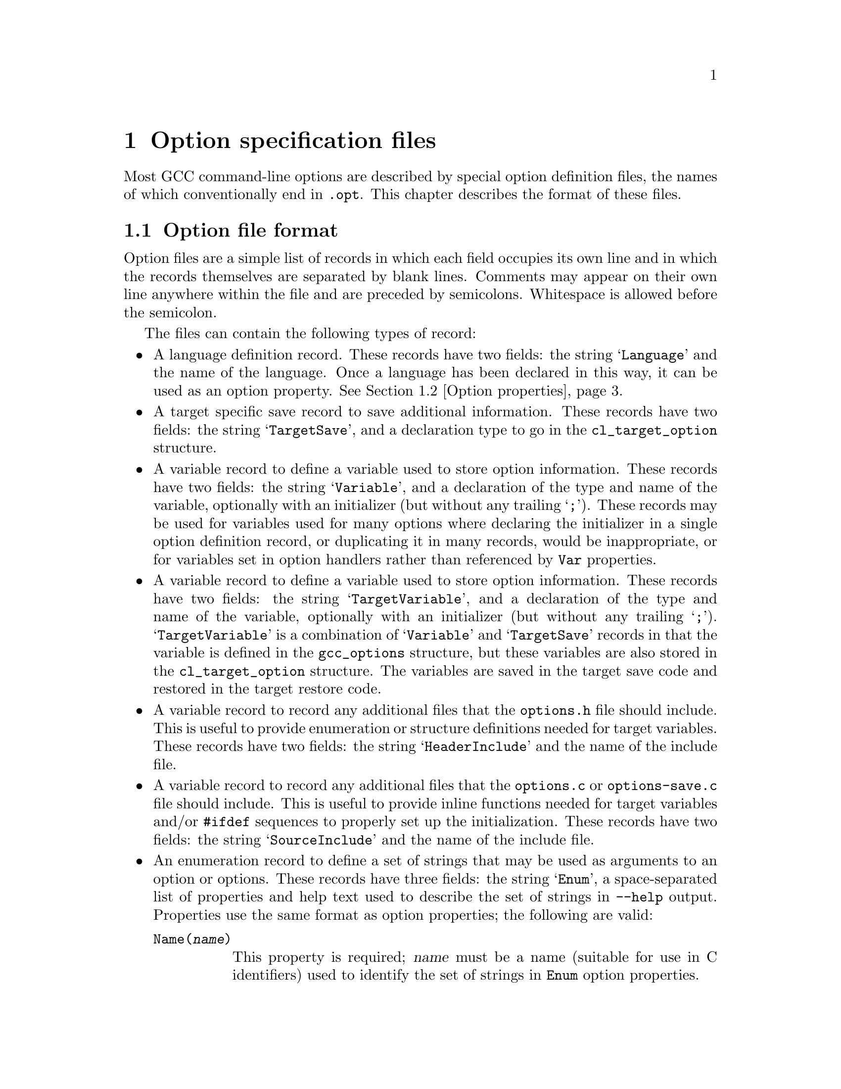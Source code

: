 @c Copyright (C) 2003-2016 Free Software Foundation, Inc.
@c This is part of the GCC manual.
@c For copying conditions, see the file gcc.texi.

@node Options
@chapter Option specification files
@cindex option specification files
@cindex @samp{optc-gen.awk}

Most GCC command-line options are described by special option
definition files, the names of which conventionally end in
@code{.opt}.  This chapter describes the format of these files.

@menu
* Option file format::   The general layout of the files
* Option properties::    Supported option properties
@end menu

@node Option file format
@section Option file format

Option files are a simple list of records in which each field occupies
its own line and in which the records themselves are separated by
blank lines.  Comments may appear on their own line anywhere within
the file and are preceded by semicolons.  Whitespace is allowed before
the semicolon.

The files can contain the following types of record:

@itemize @bullet
@item
A language definition record.  These records have two fields: the
string @samp{Language} and the name of the language.  Once a language
has been declared in this way, it can be used as an option property.
@xref{Option properties}.

@item
A target specific save record to save additional information. These
records have two fields: the string @samp{TargetSave}, and a
declaration type to go in the @code{cl_target_option} structure.

@item
A variable record to define a variable used to store option
information.  These records have two fields: the string
@samp{Variable}, and a declaration of the type and name of the
variable, optionally with an initializer (but without any trailing
@samp{;}).  These records may be used for variables used for many
options where declaring the initializer in a single option definition
record, or duplicating it in many records, would be inappropriate, or
for variables set in option handlers rather than referenced by
@code{Var} properties.

@item
A variable record to define a variable used to store option
information.  These records have two fields: the string
@samp{TargetVariable}, and a declaration of the type and name of the
variable, optionally with an initializer (but without any trailing
@samp{;}).  @samp{TargetVariable} is a combination of @samp{Variable}
and @samp{TargetSave} records in that the variable is defined in the
@code{gcc_options} structure, but these variables are also stored in
the @code{cl_target_option} structure.  The variables are saved in the
target save code and restored in the target restore code.

@item
A variable record to record any additional files that the
@file{options.h} file should include.  This is useful to provide
enumeration or structure definitions needed for target variables.
These records have two fields: the string @samp{HeaderInclude} and the
name of the include file.

@item
A variable record to record any additional files that the
@file{options.c} or @file{options-save.c} file should include.  This
is useful to provide
inline functions needed for target variables and/or @code{#ifdef}
sequences to properly set up the initialization.  These records have
two fields: the string @samp{SourceInclude} and the name of the
include file.

@item
An enumeration record to define a set of strings that may be used as
arguments to an option or options.  These records have three fields:
the string @samp{Enum}, a space-separated list of properties and help
text used to describe the set of strings in @option{--help} output.
Properties use the same format as option properties; the following are
valid:
@table @code
@item Name(@var{name})
This property is required; @var{name} must be a name (suitable for use
in C identifiers) used to identify the set of strings in @code{Enum}
option properties.

@item Type(@var{type})
This property is required; @var{type} is the C type for variables set
by options using this enumeration together with @code{Var}.

@item UnknownError(@var{message})
The message @var{message} will be used as an error message if the
argument is invalid; for enumerations without @code{UnknownError}, a
generic error message is used.  @var{message} should contain a single
@samp{%qs} format, which will be used to format the invalid argument.
@end table

@item
An enumeration value record to define one of the strings in a set
given in an @samp{Enum} record.  These records have two fields: the
string @samp{EnumValue} and a space-separated list of properties.
Properties use the same format as option properties; the following are
valid:
@table @code
@item Enum(@var{name})
This property is required; @var{name} says which @samp{Enum} record
this @samp{EnumValue} record corresponds to.

@item String(@var{string})
This property is required; @var{string} is the string option argument
being described by this record.

@item Value(@var{value})
This property is required; it says what value (representable as
@code{int}) should be used for the given string.

@item Canonical
This property is optional.  If present, it says the present string is
the canonical one among all those with the given value.  Other strings
yielding that value will be mapped to this one so specs do not need to
handle them.

@item DriverOnly
This property is optional.  If present, the present string will only
be accepted by the driver.  This is used for cases such as
@option{-march=native} that are processed by the driver so that
@samp{gcc -v} shows how the options chosen depended on the system on
which the compiler was run.
@end table

@item
An option definition record.  These records have the following fields:
@enumerate
@item
the name of the option, with the leading ``-'' removed
@item
a space-separated list of option properties (@pxref{Option properties})
@item
the help text to use for @option{--help} (omitted if the second field
contains the @code{Undocumented} property).
@end enumerate

By default, all options beginning with ``f'', ``W'' or ``m'' are
implicitly assumed to take a ``no-'' form.  This form should not be
listed separately.  If an option beginning with one of these letters
does not have a ``no-'' form, you can use the @code{RejectNegative}
property to reject it.

The help text is automatically line-wrapped before being displayed.
Normally the name of the option is printed on the left-hand side of
the output and the help text is printed on the right.  However, if the
help text contains a tab character, the text to the left of the tab is
used instead of the option's name and the text to the right of the
tab forms the help text.  This allows you to elaborate on what type
of argument the option takes.

@item
A target mask record.  These records have one field of the form
@samp{Mask(@var{x})}.  The options-processing script will automatically
allocate a bit in @code{target_flags} (@pxref{Run-time Target}) for
each mask name @var{x} and set the macro @code{MASK_@var{x}} to the
appropriate bitmask.  It will also declare a @code{TARGET_@var{x}}
macro that has the value 1 when bit @code{MASK_@var{x}} is set and
0 otherwise.

They are primarily intended to declare target masks that are not
associated with user options, either because these masks represent
internal switches or because the options are not available on all
configurations and yet the masks always need to be defined.
@end itemize

@node Option properties
@section Option properties

The second field of an option record can specify any of the following
properties.  When an option takes an argument, it is enclosed in parentheses
following the option property name.  The parser that handles option files
is quite simplistic, and will be tricked by any nested parentheses within
the argument text itself; in this case, the entire option argument can
be wrapped in curly braces within the parentheses to demarcate it, e.g.:

@smallexample
Condition(@{defined (USE_CYGWIN_LIBSTDCXX_WRAPPERS)@})
@end smallexample

@table @code
@item Common
The option is available for all languages and targets.

@item Target
The option is available for all languages but is target-specific.

@item Driver
The option is handled by the compiler driver using code not shared
with the compilers proper (@file{cc1} etc.).

@item @var{language}
The option is available when compiling for the given language.

It is possible to specify several different languages for the same
option.  Each @var{language} must have been declared by an earlier
@code{Language} record.  @xref{Option file format}.

@item RejectDriver
The option is only handled by the compilers proper (@file{cc1} etc.)@:
and should not be accepted by the driver.

@item RejectNegative
The option does not have a ``no-'' form.  All options beginning with
``f'', ``W'' or ``m'' are assumed to have a ``no-'' form unless this
property is used.

@item Negative(@var{othername})
The option will turn off another option @var{othername}, which is
the option name with the leading ``-'' removed.  This chain action will
propagate through the @code{Negative} property of the option to be
turned off.

As a consequence, if you have a group of mutually-exclusive
options, their @code{Negative} properties should form a circular chain.
For example, if options @option{-@var{a}}, @option{-@var{b}} and
@option{-@var{c}} are mutually exclusive, their respective @code{Negative}
properties should be @samp{Negative(@var{b})}, @samp{Negative(@var{c})}
and @samp{Negative(@var{a})}.

@item Joined
@itemx Separate
The option takes a mandatory argument.  @code{Joined} indicates
that the option and argument can be included in the same @code{argv}
entry (as with @code{-mflush-func=@var{name}}, for example).
@code{Separate} indicates that the option and argument can be
separate @code{argv} entries (as with @code{-o}).  An option is
allowed to have both of these properties.

@item JoinedOrMissing
The option takes an optional argument.  If the argument is given,
it will be part of the same @code{argv} entry as the option itself.

This property cannot be used alongside @code{Joined} or @code{Separate}.

@item MissingArgError(@var{message})
For an option marked @code{Joined} or @code{Separate}, the message
@var{message} will be used as an error message if the mandatory
argument is missing; for options without @code{MissingArgError}, a
generic error message is used.  @var{message} should contain a single
@samp{%qs} format, which will be used to format the name of the option
passed.

@item Args(@var{n})
For an option marked @code{Separate}, indicate that it takes @var{n}
arguments.  The default is 1.

@item UInteger
The option's argument is a non-negative integer.  The option parser
will check and convert the argument before passing it to the relevant
option handler.  @code{UInteger} should also be used on options like
@code{-falign-loops} where both @code{-falign-loops} and
@code{-falign-loops}=@var{n} are supported to make sure the saved
options are given a full integer.

@item ToLower
The option's argument should be converted to lowercase as part of
putting it in canonical form, and before comparing with the strings
indicated by any @code{Enum} property.

@item NoDriverArg
For an option marked @code{Separate}, the option only takes an
argument in the compiler proper, not in the driver.  This is for
compatibility with existing options that are used both directly and
via @option{-Wp,}; new options should not have this property.

@item Var(@var{var})
The state of this option should be stored in variable @var{var}
(actually a macro for @code{global_options.x_@var{var}}).
The way that the state is stored depends on the type of option:

@itemize @bullet
@item
If the option uses the @code{Mask} or @code{InverseMask} properties,
@var{var} is the integer variable that contains the mask.

@item
If the option is a normal on/off switch, @var{var} is an integer
variable that is nonzero when the option is enabled.  The options
parser will set the variable to 1 when the positive form of the
option is used and 0 when the ``no-'' form is used.

@item
If the option takes an argument and has the @code{UInteger} property,
@var{var} is an integer variable that stores the value of the argument.

@item
If the option takes an argument and has the @code{Enum} property,
@var{var} is a variable (type given in the @code{Type} property of the
@samp{Enum} record whose @code{Name} property has the same argument as
the @code{Enum} property of this option) that stores the value of the
argument.

@item
If the option has the @code{Defer} property, @var{var} is a pointer to
a @code{VEC(cl_deferred_option,heap)} that stores the option for later
processing.  (@var{var} is declared with type @code{void *} and needs
to be cast to @code{VEC(cl_deferred_option,heap)} before use.)

@item
Otherwise, if the option takes an argument, @var{var} is a pointer to
the argument string.  The pointer will be null if the argument is optional
and wasn't given.
@end itemize

The option-processing script will usually zero-initialize @var{var}.
You can modify this behavior using @code{Init}.

@item Var(@var{var}, @var{set})
The option controls an integer variable @var{var} and is active when
@var{var} equals @var{set}.  The option parser will set @var{var} to
@var{set} when the positive form of the option is used and @code{!@var{set}}
when the ``no-'' form is used.

@var{var} is declared in the same way as for the single-argument form
described above.

@item Init(@var{value})
The variable specified by the @code{Var} property should be statically
initialized to @var{value}.  If more than one option using the same
variable specifies @code{Init}, all must specify the same initializer.

@item Mask(@var{name})
The option is associated with a bit in the @code{target_flags}
variable (@pxref{Run-time Target}) and is active when that bit is set.
You may also specify @code{Var} to select a variable other than
@code{target_flags}.

The options-processing script will automatically allocate a unique bit
for the option.  If the option is attached to @samp{target_flags},
the script will set the macro @code{MASK_@var{name}} to the appropriate
bitmask.  It will also declare a @code{TARGET_@var{name}} macro that has
the value 1 when the option is active and 0 otherwise.  If you use @code{Var}
to attach the option to a different variable, the bitmask macro with be
called @code{OPTION_MASK_@var{name}}.

@item InverseMask(@var{othername})
@itemx InverseMask(@var{othername}, @var{thisname})
The option is the inverse of another option that has the
@code{Mask(@var{othername})} property.  If @var{thisname} is given,
the options-processing script will declare a @code{TARGET_@var{thisname}}
macro that is 1 when the option is active and 0 otherwise.

@item Enum(@var{name})
The option's argument is a string from the set of strings associated
with the corresponding @samp{Enum} record.  The string is checked and
converted to the integer specified in the corresponding
@samp{EnumValue} record before being passed to option handlers.

@item Defer
The option should be stored in a vector, specified with @code{Var},
for later processing.

@item Alias(@var{opt})
@itemx Alias(@var{opt}, @var{arg})
@itemx Alias(@var{opt}, @var{posarg}, @var{negarg})
The option is an alias for @option{-@var{opt}} (or the negative form
of that option, depending on @code{NegativeAlias}).  In the first form,
any argument passed to the alias is considered to be passed to
@option{-@var{opt}}, and @option{-@var{opt}} is considered to be
negated if the alias is used in negated form.  In the second form, the
alias may not be negated or have an argument, and @var{posarg} is
considered to be passed as an argument to @option{-@var{opt}}.  In the
third form, the alias may not have an argument, if the alias is used
in the positive form then @var{posarg} is considered to be passed to
@option{-@var{opt}}, and if the alias is used in the negative form
then @var{negarg} is considered to be passed to @option{-@var{opt}}.

Aliases should not specify @code{Var} or @code{Mask} or
@code{UInteger}.  Aliases should normally specify the same languages
as the target of the alias; the flags on the target will be used to
determine any diagnostic for use of an option for the wrong language,
while those on the alias will be used to identify what command-line
text is the option and what text is any argument to that option.

When an @code{Alias} definition is used for an option, driver specs do
not need to handle it and no @samp{OPT_} enumeration value is defined
for it; only the canonical form of the option will be seen in those
places.

@item NegativeAlias
For an option marked with @code{Alias(@var{opt})}, the option is
considered to be an alias for the positive form of @option{-@var{opt}}
if negated and for the negative form of @option{-@var{opt}} if not
negated.  @code{NegativeAlias} may not be used with the forms of
@code{Alias} taking more than one argument.

@item Ignore
This option is ignored apart from printing any warning specified using
@code{Warn}.  The option will not be seen by specs and no @samp{OPT_}
enumeration value is defined for it.

@item SeparateAlias
For an option marked with @code{Joined}, @code{Separate} and
@code{Alias}, the option only acts as an alias when passed a separate
argument; with a joined argument it acts as a normal option, with an
@samp{OPT_} enumeration value.  This is for compatibility with the
Java @option{-d} option and should not be used for new options.

@item Warn(@var{message})
If this option is used, output the warning @var{message}.
@var{message} is a format string, either taking a single operand with
a @samp{%qs} format which is the option name, or not taking any
operands, which is passed to the @samp{warning} function.  If an alias
is marked @code{Warn}, the target of the alias must not also be marked
@code{Warn}.

@item Report
The state of the option should be printed by @option{-fverbose-asm}.

@item Warning
This is a warning option and should be shown as such in
@option{--help} output.  This flag does not currently affect anything
other than @option{--help}.

@item Optimization
This is an optimization option.  It should be shown as such in
@option{--help} output, and any associated variable named using
@code{Var} should be saved and restored when the optimization level is
changed with @code{optimize} attributes.

@item PerFunction
This is an option that can be overridden on a per-function basis.
@code{Optimization} implies @code{PerFunction}, but options that do not
affect executable code generation may use this flag instead, so that the
option is not taken into account in ways that might affect executable
code generation.

@item Undocumented
The option is deliberately missing documentation and should not
be included in the @option{--help} output.

@item Condition(@var{cond})
The option should only be accepted if preprocessor condition
@var{cond} is true.  Note that any C declarations associated with the
option will be present even if @var{cond} is false; @var{cond} simply
controls whether the option is accepted and whether it is printed in
the @option{--help} output.

@item Save
Build the @code{cl_target_option} structure to hold a copy of the
option, add the functions @code{cl_target_option_save} and
@code{cl_target_option_restore} to save and restore the options.

@item SetByCombined
The option may also be set by a combined option such as
@option{-ffast-math}.  This causes the @code{gcc_options} struct to
have a field @code{frontend_set_@var{name}}, where @code{@var{name}}
is the name of the field holding the value of this option (without the
leading @code{x_}).  This gives the front end a way to indicate that
the value has been set explicitly and should not be changed by the
combined option.  For example, some front ends use this to prevent
@option{-ffast-math} and @option{-fno-fast-math} from changing the
value of @option{-fmath-errno} for languages that do not use
@code{errno}.

@item EnabledBy(@var{opt})
@itemx EnabledBy(@var{opt} || @var{opt2})
@itemx EnabledBy(@var{opt} && @var{opt2})
If not explicitly set, the option is set to the value of
@option{-@var{opt}}; multiple options can be given, separated by
@code{||}.  The third form using @code{&&} specifies that the option is
only set if both @var{opt} and @var{opt2} are set. The options @var{opt}
and @var{opt2} must have the @code{Common} property; otherwise, use
@code{LangEnabledBy}.

@item LangEnabledBy(@var{language}, @var{opt})
@itemx LangEnabledBy(@var{language}, @var{opt}, @var{posarg}, @var{negarg})
When compiling for the given language, the option is set to the value
of @option{-@var{opt}}, if not explicitly set. @var{opt} can be also a list
of @code{||} separated options. In the second form, if
@var{opt} is used in the positive form then @var{posarg} is considered
to be passed to the option, and if @var{opt} is used in the negative
form then @var{negarg} is considered to be passed to the option.  It
is possible to specify several different languages.  Each
@var{language} must have been declared by an earlier @code{Language}
record.  @xref{Option file format}.

@item NoDWARFRecord
The option is omitted from the producer string written by
@option{-grecord-gcc-switches}.

@item PchIgnore
Even if this is a target option, this option will not be recorded / compared
to determine if a precompiled header file matches.

@item CPP(@var{var})
The state of this option should be kept in sync with the preprocessor
option @var{var}.  If this property is set, then properties @code{Var}
and @code{Init} must be set as well.

@item CppReason(@var{CPP_W_Enum})
This warning option corresponds to @code{cpplib.h} warning reason code
@var{CPP_W_Enum}.  This should only be used for warning options of the
C-family front-ends.

@end table
